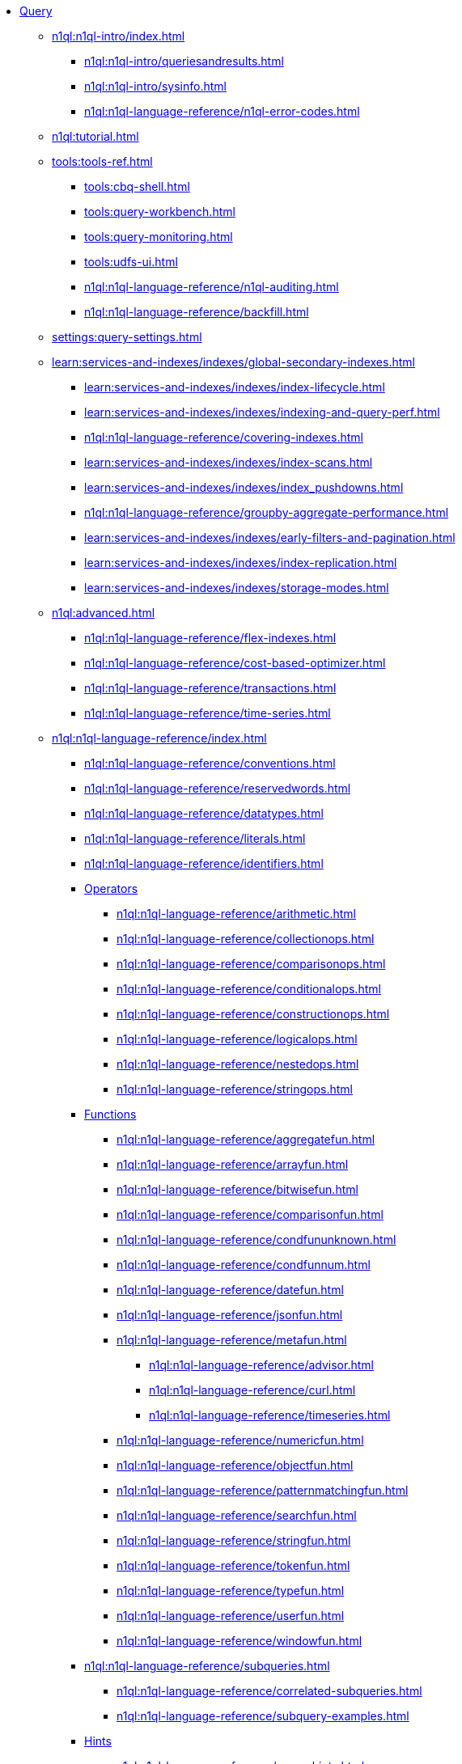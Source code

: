 * xref:n1ql:query.adoc[Query]
 ** xref:n1ql:n1ql-intro/index.adoc[]
  *** xref:n1ql:n1ql-intro/queriesandresults.adoc[]
  *** xref:n1ql:n1ql-intro/sysinfo.adoc[]
  *** xref:n1ql:n1ql-language-reference/n1ql-error-codes.adoc[]
 ** xref:n1ql:tutorial.adoc[]
 ** xref:tools:tools-ref.adoc[]
  *** xref:tools:cbq-shell.adoc[]
  *** xref:tools:query-workbench.adoc[]
  *** xref:tools:query-monitoring.adoc[]
  *** xref:tools:udfs-ui.adoc[]
  *** xref:n1ql:n1ql-language-reference/n1ql-auditing.adoc[]
  *** xref:n1ql:n1ql-language-reference/backfill.adoc[]
 ** xref:settings:query-settings.adoc[]
 ** xref:learn:services-and-indexes/indexes/global-secondary-indexes.adoc[]
  *** xref:learn:services-and-indexes/indexes/index-lifecycle.adoc[]
  *** xref:learn:services-and-indexes/indexes/indexing-and-query-perf.adoc[]
  *** xref:n1ql:n1ql-language-reference/covering-indexes.adoc[]
  *** xref:learn:services-and-indexes/indexes/index-scans.adoc[]
  *** xref:learn:services-and-indexes/indexes/index_pushdowns.adoc[]
  *** xref:n1ql:n1ql-language-reference/groupby-aggregate-performance.adoc[]
  *** xref:learn:services-and-indexes/indexes/early-filters-and-pagination.adoc[]
  *** xref:learn:services-and-indexes/indexes/index-replication.adoc[]
  *** xref:learn:services-and-indexes/indexes/storage-modes.adoc[]
 ** xref:n1ql:advanced.adoc[]
  *** xref:n1ql:n1ql-language-reference/flex-indexes.adoc[]
  *** xref:n1ql:n1ql-language-reference/cost-based-optimizer.adoc[]
  *** xref:n1ql:n1ql-language-reference/transactions.adoc[]
  *** xref:n1ql:n1ql-language-reference/time-series.adoc[]
 ** xref:n1ql:n1ql-language-reference/index.adoc[]
  *** xref:n1ql:n1ql-language-reference/conventions.adoc[]
  *** xref:n1ql:n1ql-language-reference/reservedwords.adoc[]
  *** xref:n1ql:n1ql-language-reference/datatypes.adoc[]
  *** xref:n1ql:n1ql-language-reference/literals.adoc[]
  *** xref:n1ql:n1ql-language-reference/identifiers.adoc[]
  *** xref:n1ql:n1ql-language-reference/operators.adoc[Operators]
   **** xref:n1ql:n1ql-language-reference/arithmetic.adoc[]
   **** xref:n1ql:n1ql-language-reference/collectionops.adoc[]
   **** xref:n1ql:n1ql-language-reference/comparisonops.adoc[]
   **** xref:n1ql:n1ql-language-reference/conditionalops.adoc[]
   **** xref:n1ql:n1ql-language-reference/constructionops.adoc[]
   **** xref:n1ql:n1ql-language-reference/logicalops.adoc[]
   **** xref:n1ql:n1ql-language-reference/nestedops.adoc[]
   **** xref:n1ql:n1ql-language-reference/stringops.adoc[]
  *** xref:n1ql:n1ql-language-reference/functions.adoc[Functions]
   **** xref:n1ql:n1ql-language-reference/aggregatefun.adoc[]
   **** xref:n1ql:n1ql-language-reference/arrayfun.adoc[]
   **** xref:n1ql:n1ql-language-reference/bitwisefun.adoc[]
   **** xref:n1ql:n1ql-language-reference/comparisonfun.adoc[]
   **** xref:n1ql:n1ql-language-reference/condfununknown.adoc[]
   **** xref:n1ql:n1ql-language-reference/condfunnum.adoc[]
   **** xref:n1ql:n1ql-language-reference/datefun.adoc[]
   **** xref:n1ql:n1ql-language-reference/jsonfun.adoc[]
   **** xref:n1ql:n1ql-language-reference/metafun.adoc[]
    ***** xref:n1ql:n1ql-language-reference/advisor.adoc[]
    ***** xref:n1ql:n1ql-language-reference/curl.adoc[]
    ***** xref:n1ql:n1ql-language-reference/timeseries.adoc[]
   **** xref:n1ql:n1ql-language-reference/numericfun.adoc[]
   **** xref:n1ql:n1ql-language-reference/objectfun.adoc[]
   **** xref:n1ql:n1ql-language-reference/patternmatchingfun.adoc[]
   **** xref:n1ql:n1ql-language-reference/searchfun.adoc[]
   **** xref:n1ql:n1ql-language-reference/stringfun.adoc[]
   **** xref:n1ql:n1ql-language-reference/tokenfun.adoc[]
   **** xref:n1ql:n1ql-language-reference/typefun.adoc[]
   **** xref:n1ql:n1ql-language-reference/userfun.adoc[]
   **** xref:n1ql:n1ql-language-reference/windowfun.adoc[]
  *** xref:n1ql:n1ql-language-reference/subqueries.adoc[]
   **** xref:n1ql:n1ql-language-reference/correlated-subqueries.adoc[]
   **** xref:n1ql:n1ql-language-reference/subquery-examples.adoc[]
  *** xref:n1ql:n1ql-language-reference/optimizer-hints.adoc[Hints]
   **** xref:n1ql:n1ql-language-reference/query-hints.adoc[]
   **** xref:n1ql:n1ql-language-reference/keyspace-hints.adoc[]
  *** xref:n1ql:n1ql-language-reference/booleanlogic.adoc[]
  *** Statements
   **** xref:n1ql:n1ql-language-reference/advise.adoc[]
   **** xref:n1ql:n1ql-language-reference/alterindex.adoc[]
   **** xref:n1ql:n1ql-language-reference/begin-transaction.adoc[]
   **** xref:n1ql:n1ql-language-reference/build-index.adoc[]
   **** xref:n1ql:n1ql-language-reference/commit-transaction.adoc[]
   **** xref:n1ql:n1ql-language-reference/createcollection.adoc[]
   **** xref:n1ql:n1ql-language-reference/createfunction.adoc[]
   **** xref:n1ql:n1ql-language-reference/createindex.adoc[]
    ***** xref:n1ql:n1ql-language-reference/indexing-arrays.adoc[]
    ***** xref:n1ql:n1ql-language-reference/adaptive-indexing.adoc[]
    ***** xref:n1ql:n1ql-language-reference/indexing-meta-info.adoc[]
    ***** xref:n1ql:n1ql-language-reference/index-partitioning.adoc[]
   **** xref:n1ql:n1ql-language-reference/createprimaryindex.adoc[]
   **** xref:n1ql:n1ql-language-reference/createscope.adoc[]
   **** xref:n1ql:n1ql-language-reference/delete.adoc[]
   **** xref:n1ql:n1ql-language-reference/dropcollection.adoc[]
   **** xref:n1ql:n1ql-language-reference/dropfunction.adoc[]
   **** xref:n1ql:n1ql-language-reference/dropindex.adoc[]
   **** xref:n1ql:n1ql-language-reference/dropprimaryindex.adoc[]
   **** xref:n1ql:n1ql-language-reference/dropscope.adoc[]
   **** xref:n1ql:n1ql-language-reference/execute.adoc[]
   **** xref:n1ql:n1ql-language-reference/execfunction.adoc[]
   **** xref:n1ql:n1ql-language-reference/explain.adoc[]
   **** xref:n1ql:n1ql-language-reference/grant.adoc[]
   **** xref:n1ql:n1ql-language-reference/infer.adoc[]
   **** xref:n1ql:n1ql-language-reference/insert.adoc[]
   **** xref:n1ql:n1ql-language-reference/merge.adoc[]
   **** xref:n1ql:n1ql-language-reference/prepare.adoc[]
   **** xref:n1ql:n1ql-language-reference/revoke.adoc[]
   **** xref:n1ql:n1ql-language-reference/rollback-transaction.adoc[]
   **** xref:n1ql:n1ql-language-reference/savepoint.adoc[]
   **** xref:n1ql:n1ql-language-reference/selectintro.adoc[SELECT]
    ***** xref:n1ql:n1ql-language-reference/select-syntax.adoc[]
    ***** xref:n1ql:n1ql-language-reference/selectclause.adoc[]
    ***** xref:n1ql:n1ql-language-reference/with.adoc[]
    ***** xref:n1ql:n1ql-language-reference/recursive.adoc[]
    ***** xref:n1ql:n1ql-language-reference/from.adoc[]
    ***** xref:n1ql:n1ql-language-reference/hints.adoc[]
    ***** xref:n1ql:n1ql-language-reference/join.adoc[]
    ***** xref:n1ql:n1ql-language-reference/nest.adoc[]
    ***** xref:n1ql:n1ql-language-reference/unnest.adoc[]
    ***** xref:n1ql:n1ql-language-reference/comma.adoc[]
    ***** xref:n1ql:n1ql-language-reference/let.adoc[]
    ***** xref:n1ql:n1ql-language-reference/where.adoc[]
    ***** xref:n1ql:n1ql-language-reference/groupby.adoc[]
    ***** xref:n1ql:n1ql-language-reference/window.adoc[]
    ***** xref:n1ql:n1ql-language-reference/union.adoc[]
    ***** xref:n1ql:n1ql-language-reference/orderby.adoc[]
    ***** xref:n1ql:n1ql-language-reference/limit.adoc[]
    ***** xref:n1ql:n1ql-language-reference/offset.adoc[]
   **** xref:n1ql:n1ql-language-reference/set-transaction.adoc[]
   **** xref:n1ql:n1ql-language-reference/update.adoc[]
   **** xref:n1ql:n1ql-language-reference/updatestatistics.adoc[]
    ***** xref:n1ql:n1ql-language-reference/statistics-expressions.adoc[]
    ***** xref:n1ql:n1ql-language-reference/statistics-index.adoc[]
    ***** xref:n1ql:n1ql-language-reference/statistics-indexes.adoc[]
    ***** xref:n1ql:n1ql-language-reference/statistics-delete.adoc[]
   **** xref:n1ql:n1ql-language-reference/upsert.adoc[]
 ** xref:javascript-udfs:javascript-functions-with-couchbase.adoc[]
  *** xref:javascript-udfs:calling-javascript-from-n1ql.adoc[]
  *** xref:javascript-udfs:calling-n1ql-from-javascript.adoc[]
  *** xref:javascript-udfs:handling-errors-javascript-udf.adoc[]